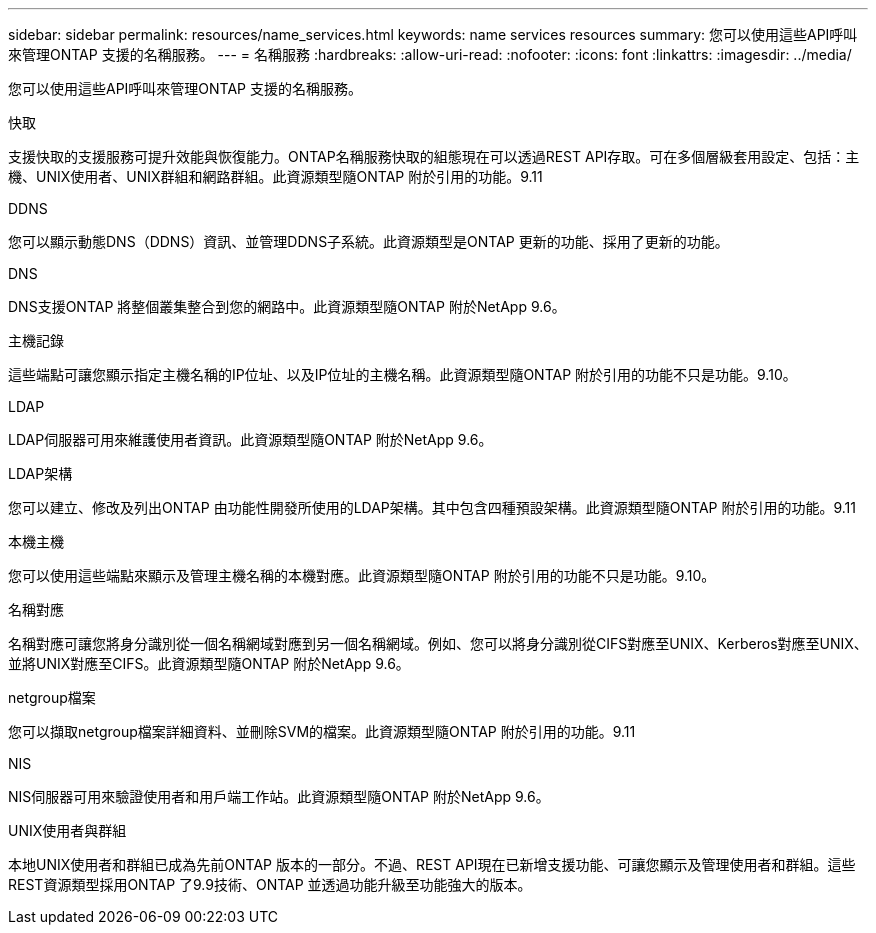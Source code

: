 ---
sidebar: sidebar 
permalink: resources/name_services.html 
keywords: name services resources 
summary: 您可以使用這些API呼叫來管理ONTAP 支援的名稱服務。 
---
= 名稱服務
:hardbreaks:
:allow-uri-read: 
:nofooter: 
:icons: font
:linkattrs: 
:imagesdir: ../media/


[role="lead"]
您可以使用這些API呼叫來管理ONTAP 支援的名稱服務。

.快取
支援快取的支援服務可提升效能與恢復能力。ONTAP名稱服務快取的組態現在可以透過REST API存取。可在多個層級套用設定、包括：主機、UNIX使用者、UNIX群組和網路群組。此資源類型隨ONTAP 附於引用的功能。9.11

.DDNS
您可以顯示動態DNS（DDNS）資訊、並管理DDNS子系統。此資源類型是ONTAP 更新的功能、採用了更新的功能。

.DNS
DNS支援ONTAP 將整個叢集整合到您的網路中。此資源類型隨ONTAP 附於NetApp 9.6。

.主機記錄
這些端點可讓您顯示指定主機名稱的IP位址、以及IP位址的主機名稱。此資源類型隨ONTAP 附於引用的功能不只是功能。9.10。

.LDAP
LDAP伺服器可用來維護使用者資訊。此資源類型隨ONTAP 附於NetApp 9.6。

.LDAP架構
您可以建立、修改及列出ONTAP 由功能性開發所使用的LDAP架構。其中包含四種預設架構。此資源類型隨ONTAP 附於引用的功能。9.11

.本機主機
您可以使用這些端點來顯示及管理主機名稱的本機對應。此資源類型隨ONTAP 附於引用的功能不只是功能。9.10。

.名稱對應
名稱對應可讓您將身分識別從一個名稱網域對應到另一個名稱網域。例如、您可以將身分識別從CIFS對應至UNIX、Kerberos對應至UNIX、並將UNIX對應至CIFS。此資源類型隨ONTAP 附於NetApp 9.6。

.netgroup檔案
您可以擷取netgroup檔案詳細資料、並刪除SVM的檔案。此資源類型隨ONTAP 附於引用的功能。9.11

.NIS
NIS伺服器可用來驗證使用者和用戶端工作站。此資源類型隨ONTAP 附於NetApp 9.6。

.UNIX使用者與群組
本地UNIX使用者和群組已成為先前ONTAP 版本的一部分。不過、REST API現在已新增支援功能、可讓您顯示及管理使用者和群組。這些REST資源類型採用ONTAP 了9.9技術、ONTAP 並透過功能升級至功能強大的版本。

